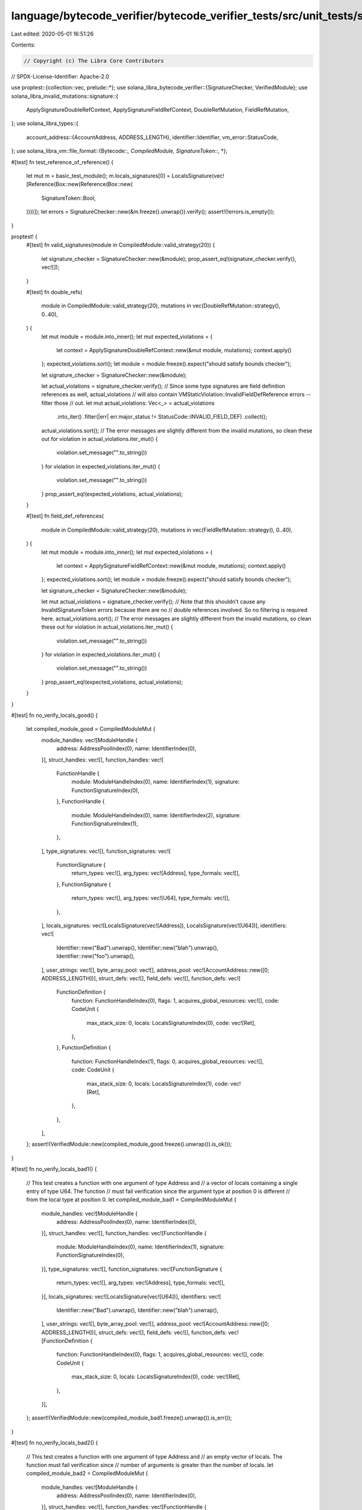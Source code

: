 language/bytecode_verifier/bytecode_verifier_tests/src/unit_tests/signature_tests.rs
====================================================================================

Last edited: 2020-05-01 16:51:26

Contents:

.. code-block:: rs

    // Copyright (c) The Libra Core Contributors
// SPDX-License-Identifier: Apache-2.0

use proptest::{collection::vec, prelude::*};
use solana_libra_bytecode_verifier::{SignatureChecker, VerifiedModule};
use solana_libra_invalid_mutations::signature::{
    ApplySignatureDoubleRefContext, ApplySignatureFieldRefContext, DoubleRefMutation,
    FieldRefMutation,
};
use solana_libra_types::{
    account_address::{AccountAddress, ADDRESS_LENGTH},
    identifier::Identifier,
    vm_error::StatusCode,
};
use solana_libra_vm::file_format::{Bytecode::*, CompiledModule, SignatureToken::*, *};

#[test]
fn test_reference_of_reference() {
    let mut m = basic_test_module();
    m.locals_signatures[0] = LocalsSignature(vec![Reference(Box::new(Reference(Box::new(
        SignatureToken::Bool,
    ))))]);
    let errors = SignatureChecker::new(&m.freeze().unwrap()).verify();
    assert!(!errors.is_empty());
}

proptest! {
    #[test]
    fn valid_signatures(module in CompiledModule::valid_strategy(20)) {
        let signature_checker = SignatureChecker::new(&module);
        prop_assert_eq!(signature_checker.verify(), vec![]);
    }

    #[test]
    fn double_refs(
        module in CompiledModule::valid_strategy(20),
        mutations in vec(DoubleRefMutation::strategy(), 0..40),
    ) {
        let mut module = module.into_inner();
        let mut expected_violations = {
            let context = ApplySignatureDoubleRefContext::new(&mut module, mutations);
            context.apply()
        };
        expected_violations.sort();
        let module = module.freeze().expect("should satisfy bounds checker");

        let signature_checker = SignatureChecker::new(&module);

        let actual_violations = signature_checker.verify();
        // Since some type signatures are field definition references as well, actual_violations
        // will also contain VMStaticViolation::InvalidFieldDefReference errors -- filter those
        // out.
        let mut actual_violations: Vec<_> = actual_violations
            .into_iter()
            .filter(|err| err.major_status != StatusCode::INVALID_FIELD_DEF)
            .collect();
        actual_violations.sort();
        // The error messages are slightly different from the invalid mutations, so clean these out
        for violation in actual_violations.iter_mut() {
            violation.set_message("".to_string())
        }
        for violation in expected_violations.iter_mut() {
            violation.set_message("".to_string())
        }
        prop_assert_eq!(expected_violations, actual_violations);
    }

    #[test]
    fn field_def_references(
        module in CompiledModule::valid_strategy(20),
        mutations in vec(FieldRefMutation::strategy(), 0..40),
    ) {
        let mut module = module.into_inner();
        let mut expected_violations = {
            let context = ApplySignatureFieldRefContext::new(&mut module, mutations);
            context.apply()
        };
        expected_violations.sort();
        let module = module.freeze().expect("should satisfy bounds checker");

        let signature_checker = SignatureChecker::new(&module);

        let mut actual_violations = signature_checker.verify();
        // Note that this shouldn't cause any InvalidSignatureToken errors because there are no
        // double references involved. So no filtering is required here.
        actual_violations.sort();
        // The error messages are slightly different from the invalid mutations, so clean these out
        for violation in actual_violations.iter_mut() {
            violation.set_message("".to_string())
        }
        for violation in expected_violations.iter_mut() {
            violation.set_message("".to_string())
        }
        prop_assert_eq!(expected_violations, actual_violations);
    }
}

#[test]
fn no_verify_locals_good() {
    let compiled_module_good = CompiledModuleMut {
        module_handles: vec![ModuleHandle {
            address: AddressPoolIndex(0),
            name: IdentifierIndex(0),
        }],
        struct_handles: vec![],
        function_handles: vec![
            FunctionHandle {
                module: ModuleHandleIndex(0),
                name: IdentifierIndex(1),
                signature: FunctionSignatureIndex(0),
            },
            FunctionHandle {
                module: ModuleHandleIndex(0),
                name: IdentifierIndex(2),
                signature: FunctionSignatureIndex(1),
            },
        ],
        type_signatures: vec![],
        function_signatures: vec![
            FunctionSignature {
                return_types: vec![],
                arg_types: vec![Address],
                type_formals: vec![],
            },
            FunctionSignature {
                return_types: vec![],
                arg_types: vec![U64],
                type_formals: vec![],
            },
        ],
        locals_signatures: vec![LocalsSignature(vec![Address]), LocalsSignature(vec![U64])],
        identifiers: vec![
            Identifier::new("Bad").unwrap(),
            Identifier::new("blah").unwrap(),
            Identifier::new("foo").unwrap(),
        ],
        user_strings: vec![],
        byte_array_pool: vec![],
        address_pool: vec![AccountAddress::new([0; ADDRESS_LENGTH])],
        struct_defs: vec![],
        field_defs: vec![],
        function_defs: vec![
            FunctionDefinition {
                function: FunctionHandleIndex(0),
                flags: 1,
                acquires_global_resources: vec![],
                code: CodeUnit {
                    max_stack_size: 0,
                    locals: LocalsSignatureIndex(0),
                    code: vec![Ret],
                },
            },
            FunctionDefinition {
                function: FunctionHandleIndex(1),
                flags: 0,
                acquires_global_resources: vec![],
                code: CodeUnit {
                    max_stack_size: 0,
                    locals: LocalsSignatureIndex(1),
                    code: vec![Ret],
                },
            },
        ],
    };
    assert!(VerifiedModule::new(compiled_module_good.freeze().unwrap()).is_ok());
}

#[test]
fn no_verify_locals_bad1() {
    // This test creates a function with one argument of type Address and
    // a vector of locals containing a single entry of type U64. The function
    // must fail verification since the argument type at position 0 is different
    // from the local type at position 0.
    let compiled_module_bad1 = CompiledModuleMut {
        module_handles: vec![ModuleHandle {
            address: AddressPoolIndex(0),
            name: IdentifierIndex(0),
        }],
        struct_handles: vec![],
        function_handles: vec![FunctionHandle {
            module: ModuleHandleIndex(0),
            name: IdentifierIndex(1),
            signature: FunctionSignatureIndex(0),
        }],
        type_signatures: vec![],
        function_signatures: vec![FunctionSignature {
            return_types: vec![],
            arg_types: vec![Address],
            type_formals: vec![],
        }],
        locals_signatures: vec![LocalsSignature(vec![U64])],
        identifiers: vec![
            Identifier::new("Bad").unwrap(),
            Identifier::new("blah").unwrap(),
        ],
        user_strings: vec![],
        byte_array_pool: vec![],
        address_pool: vec![AccountAddress::new([0; ADDRESS_LENGTH])],
        struct_defs: vec![],
        field_defs: vec![],
        function_defs: vec![FunctionDefinition {
            function: FunctionHandleIndex(0),
            flags: 1,
            acquires_global_resources: vec![],
            code: CodeUnit {
                max_stack_size: 0,
                locals: LocalsSignatureIndex(0),
                code: vec![Ret],
            },
        }],
    };
    assert!(VerifiedModule::new(compiled_module_bad1.freeze().unwrap()).is_err());
}

#[test]
fn no_verify_locals_bad2() {
    // This test creates a function with one argument of type Address and
    // an empty vector of locals. The function must fail verification since
    // number of arguments is greater than the number of locals.
    let compiled_module_bad2 = CompiledModuleMut {
        module_handles: vec![ModuleHandle {
            address: AddressPoolIndex(0),
            name: IdentifierIndex(0),
        }],
        struct_handles: vec![],
        function_handles: vec![FunctionHandle {
            module: ModuleHandleIndex(0),
            name: IdentifierIndex(1),
            signature: FunctionSignatureIndex(0),
        }],
        type_signatures: vec![],
        function_signatures: vec![FunctionSignature {
            return_types: vec![],
            arg_types: vec![Address],
            type_formals: vec![],
        }],
        locals_signatures: vec![LocalsSignature(vec![])],
        identifiers: vec![
            Identifier::new("Bad").unwrap(),
            Identifier::new("blah").unwrap(),
        ],
        user_strings: vec![],
        byte_array_pool: vec![],
        address_pool: vec![AccountAddress::new([0; ADDRESS_LENGTH])],
        struct_defs: vec![],
        field_defs: vec![],
        function_defs: vec![FunctionDefinition {
            function: FunctionHandleIndex(0),
            flags: 1,
            acquires_global_resources: vec![],
            code: CodeUnit {
                max_stack_size: 0,
                locals: LocalsSignatureIndex(0),
                code: vec![Ret],
            },
        }],
    };
    assert!(VerifiedModule::new(compiled_module_bad2.freeze().unwrap()).is_err());
}

#[test]
fn no_verify_locals_bad3() {
    // This test creates a function with one argument of type Address and
    // a vector of locals containing two types, U64 and Address. The function
    // must fail verification since the argument type at position 0 is different
    // from the local type at position 0.
    let compiled_module_bad1 = CompiledModuleMut {
        module_handles: vec![ModuleHandle {
            address: AddressPoolIndex(0),
            name: IdentifierIndex(0),
        }],
        struct_handles: vec![],
        function_handles: vec![FunctionHandle {
            module: ModuleHandleIndex(0),
            name: IdentifierIndex(1),
            signature: FunctionSignatureIndex(0),
        }],
        type_signatures: vec![],
        function_signatures: vec![FunctionSignature {
            return_types: vec![],
            arg_types: vec![Address],
            type_formals: vec![],
        }],
        locals_signatures: vec![LocalsSignature(vec![U64, Address])],
        identifiers: vec![
            Identifier::new("Bad").unwrap(),
            Identifier::new("blah").unwrap(),
        ],
        user_strings: vec![],
        byte_array_pool: vec![],
        address_pool: vec![AccountAddress::new([0; ADDRESS_LENGTH])],
        struct_defs: vec![],
        field_defs: vec![],
        function_defs: vec![FunctionDefinition {
            function: FunctionHandleIndex(0),
            flags: 1,
            acquires_global_resources: vec![],
            code: CodeUnit {
                max_stack_size: 0,
                locals: LocalsSignatureIndex(0),
                code: vec![Ret],
            },
        }],
    };
    assert!(VerifiedModule::new(compiled_module_bad1.freeze().unwrap()).is_err());
}

#[test]
fn no_verify_locals_bad4() {
    // This test creates a function with two arguments of type U64 and Address and
    // a vector of locals containing three types, U64, U64 and Address. The function
    // must fail verification since the argument type at position 0 is different
    // from the local type at position 0.
    let compiled_module_bad1 = CompiledModuleMut {
        module_handles: vec![ModuleHandle {
            address: AddressPoolIndex(0),
            name: IdentifierIndex(0),
        }],
        struct_handles: vec![],
        function_handles: vec![FunctionHandle {
            module: ModuleHandleIndex(0),
            name: IdentifierIndex(1),
            signature: FunctionSignatureIndex(0),
        }],
        type_signatures: vec![],
        function_signatures: vec![FunctionSignature {
            return_types: vec![],
            arg_types: vec![U64, Address],
            type_formals: vec![],
        }],
        locals_signatures: vec![LocalsSignature(vec![U64, U64, Address])],
        identifiers: vec![
            Identifier::new("Bad").unwrap(),
            Identifier::new("blah").unwrap(),
        ],
        user_strings: vec![],
        byte_array_pool: vec![],
        address_pool: vec![AccountAddress::new([0; ADDRESS_LENGTH])],
        struct_defs: vec![],
        field_defs: vec![],
        function_defs: vec![FunctionDefinition {
            function: FunctionHandleIndex(0),
            flags: 1,
            acquires_global_resources: vec![],
            code: CodeUnit {
                max_stack_size: 0,
                locals: LocalsSignatureIndex(0),
                code: vec![Ret],
            },
        }],
    };
    assert!(VerifiedModule::new(compiled_module_bad1.freeze().unwrap()).is_err());
}


